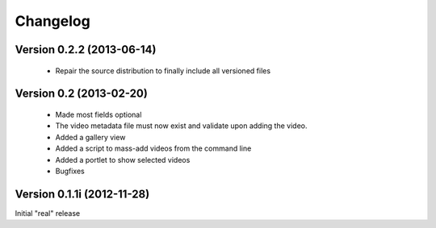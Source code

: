 

=========
Changelog
=========

Version 0.2.2 (2013-06-14)
--------------------------

 * Repair the source distribution to finally include all versioned files


Version 0.2 (2013-02-20)
------------------------

 * Made most fields optional
 * The video metadata file must now exist and validate upon adding the video.
 * Added a gallery view
 * Added a script to mass-add videos from the command line
 * Added a portlet to show selected videos
 * Bugfixes

Version 0.1.1i (2012-11-28)
---------------------------

Initial "real" release


